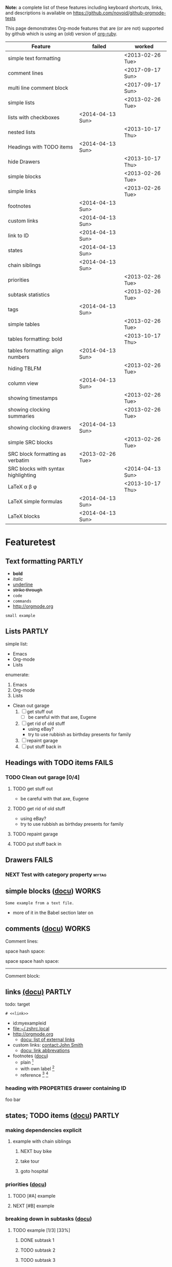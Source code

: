 #+TAGS: { FAILS(f) PARTLY(p) WORKS(w) }

*Note:* a complete list of these features including keyboard
  shortcuts, links, and descriptions is available on
  https://github.com/novoid/github-orgmode-tests

This page demonstrates Org-mode features that are (or are not)
supported by github which is using an (old) version of [[https://github.com/bdewey/org-ruby][org-ruby]].

| *Feature*                           | *failed*         | *worked*         |
|-------------------------------------+------------------+------------------|
| simple text formatting              |                  | <2013-02-26 Tue> |
| comment lines                       |                  | <2017-09-17 Sun> |
| multi line comment block            |                  | <2017-09-17 Sun> |
| simple lists                        |                  | <2013-02-26 Tue> |
| lists with checkboxes               | <2014-04-13 Sun> |                  |
| nested lists                        |                  | <2013-10-17 Thu> |
| Headings with TODO items            | <2014-04-13 Sun> |                  |
| hide Drawers                        |                  | <2013-10-17 Thu> |
| simple blocks                       |                  | <2013-02-26 Tue> |
| simple links                        |                  | <2013-02-26 Tue> |
| footnotes                           | <2014-04-13 Sun> |                  |
| custom links                        | <2014-04-13 Sun> |                  |
| link to ID                          | <2014-04-13 Sun> |                  |
| states                              | <2014-04-13 Sun> |                  |
| chain siblings                      | <2014-04-13 Sun> |                  |
| priorities                          |                  | <2013-02-26 Tue> |
| subtask statistics                  |                  | <2013-02-26 Tue> |
| tags                                | <2014-04-13 Sun> |                  |
| simple tables                       |                  | <2013-02-26 Tue> |
| tables formatting: bold             |                  | <2013-10-17 Thu> |
| tables formatting: align numbers    | <2014-04-13 Sun> |                  |
| hiding TBLFM                        |                  | <2013-02-26 Tue> |
| column view                         | <2014-04-13 Sun> |                  |
| showing timestamps                  |                  | <2013-02-26 Tue> |
| showing clocking summaries          |                  | <2013-02-26 Tue> |
| showing clocking drawers            | <2014-04-13 Sun> |                  |
| simple SRC blocks                   |                  | <2013-02-26 Tue> |
| SRC block formatting as verbatim    | <2013-02-26 Tue> |                  |
| SRC blocks with syntax highlighting |                  | <2014-04-13 Sun> |
| LaTeX \alpha \beta \phi             |                  | <2013-10-17 Thu> |
| LaTeX simple formulas               | <2014-04-13 Sun> |                  |
| LaTeX blocks                        | <2014-04-13 Sun> |                  |


* Featuretest
** Text formatting                                                  :PARTLY:

- *bold*
- /italic/
- _underline_
- +strike through+
- =code=
- ~commands~
- http://orgmode.org

: small example

#+COMMENT: this will never be exported

#+BEGIN_COMMENT
multi
line
comment
#+END_COMMENT


** Lists                                                            :PARTLY:

simple list:
- Emacs
- Org-mode
- Lists

enumerate:
1. Emacs
2. Org-mode
3. Lists

- Clean out garage
  1. [ ] get stuff out
     - [ ] be careful with that axe, Eugene
  2. [ ] get rid of old stuff
     - using eBay?
     - try to use rubbish as birthday presents for family
  3. [ ] repaint garage
  4. [ ] put stuff back in

** Headings with TODO items                                          :FAILS:

*** TODO Clean out garage [0/4]

**** TODO get stuff out

- be careful with that axe, Eugene

**** TODO get rid of old stuff

- using eBay?
- try to use rubbish as birthday presents for family

**** TODO repaint garage

**** TODO put stuff back in

** Drawers                                                           :FAILS:

*** NEXT Test with category property                                :mytag:
:PROPERTIES:
:CATEGORY: mycategory
:END:

** simple blocks ([[http://orgmode.org/org.html#Blocks][docu]])                                              :WORKS:

#+BEGIN_EXAMPLE
Some example from a text file.
#+END_EXAMPLE

- more of it in the Babel section later on

** comments ([[http://orgmode.org/manual/Comment-lines.html#Comment-lines][docu]])                                                                           :WORKS:

Comment lines:

space hash space:

 # This is a comment

space space hash space:

  # This is a comment

-----------

Comment block:

#+BEGIN_COMMENT
This is a multi line comment block.
This is the second line.

This is the second paragraph.
#+END_COMMENT

** Noexport tag of heading                                                          :FAILS:noexport:

This heading is tagged with =noexport= and therefore should not be
exported. Whatever this means for GitHub. ;-)

** links [[http://orgmode.org/org.html#Hyperlinks][(docu)]]                                                     :PARTLY:

todo: target
: # <<link>>

- id:myexampleid
- [[file:~/.zshrc.local]]
- http://orgmode.org
  - [[http://orgmode.org/org.html#External-links][docu: list of external links]]
- custom links: [[contact:John%20Smith][contact:John Smith]]
  - [[http://orgmode.org/org.html#Link-abbreviations][docu: link abbrevations]]

- footnotes ([[http://orgmode.org/org.html#Footnotes][docu]])
  - plain          [fn::great content here]
  - with own label [fn:mylabel:great content here]
  - reference      [fn:myotherlabel] [fn:2]

[fn:myotherlabel] This is a footnote from reference above.
[fn:2] This is a footnote with a simple number as label.

*** heading with PROPERTIES drawer containing ID
:PROPERTIES:
:ID: myexampleid
:END:

foo bar

** states; TODO items ([[http://orgmode.org/org.html#TODO-Items][docu]])                                        :PARTLY:

*** making dependencies explicit

**** example with chain siblings

***** NEXT buy bike
:PROPERTIES:
:TRIGGER: chain-siblings(NEXT)
:END:

***** take tour

***** goto hospital

*** priorities ([[http://orgmode.org/org.html#Priorities][docu]])

**** TODO [#A] example
**** NEXT [#B] example

*** breaking down in subtasks ([[http://orgmode.org/org.html#Breaking-down-tasks][docu]])

**** TODO example [1/3] [33%]
***** DONE subtask 1
***** TODO subtask 2
***** TODO subtask 3
** tags [[http://orgmode.org/org.html#Tags][(docu)]]                                                       :FAILS:

*** example                                                           :tag:

** tables simple [[http://orgmode.org/org.html#Tables][(docu)]]                                             :PARTLY:

| *Heading1* | *head2* |
|------------+---------|
| entry      |      42 |
| foo        |    21.7 |
|------------+---------|
| end        |   99.99 |

** tables complex ([[http://orgmode.org/org.html#The-spreadsheet][docu]], [[http://orgmode.org/worg/org-tutorials/org-spreadsheet-intro.html][tutorial]])                                  :PARTLY:

#+TBLNAME: mydemo-USD-EUR-rate
| *US-Dollar* |      *EUR* |
|           1 | 0.76481836 |

|     *When* | *What*                 | *USD* | *EUR* |
|------------+------------------------+-------+-------|
| 2012-02-03 | Taxi Graz-Airport      |       | 18.00 |
| 2012-02-03 | Taxi Seattle Airport   | 25.00 | 19.12 |
| 2012-02-13 | Taxi                   |  7.00 |  5.35 |
| 2012-02-14 | Taxi                   |  8.00 |  6.12 |
| 2012-02-17 | Taxi to Airport SeaTac | 35.00 | 26.77 |
| 2012-02-22 | Taxi Airport-Graz      |       | 16.00 |
|------------+------------------------+-------+-------|
|            |                        |       | 91.36 |
#+TBLFM: @>$4=vsum(@I$4..@II$4);%.2f::@3$4=@3$3*remote(mydemo-USD-EUR-rate,@2$2);%.2f::@4$4=@4$3*remote(mydemo-USD-EUR-rate,@2$2);%.2f::@5$4=@5$3*remote(mydemo-USD-EUR-rate,@2$2);%.2f::@6$4=@6$3*remote(mydemo-USD-EUR-rate,@2$2);%.2f

** column view ([[http://orgmode.org/org.html#Column-view][docu]])                                                :FAILS:
:PROPERTIES:
:COLUMNS:  %25ITEM %TAGS %PRIORITY %TODO %10MyProperties
:MyProperties_ALL: "Thomas" "Maria" "Susan" "Joe"
:END:

*** example sub-item                                               :mytag1:
:PROPERTIES:
:MyProperties: Susan
:END:

*** NEXT [#B] another example                                      :mytag2:
:PROPERTIES:
:MyProperties: Thomas
:END:

** dates & time ([[http://orgmode.org/org.html#Dates-and-Times][docu]])                                               :WORKS:

- ~C-c .~    *insert active* <2012-04-23 Mon>  (with ~C-u~: <2012-04-23 Mon 19:14>)
- ~C-c !~    insert inactive [2012-04-23 Mon]  (with ~C-u~: [2012-04-23 Mon 19:14])

** clocking time ([[http://orgmode.org/org.html#Clocking-work-time][docu]])                                             :PARTLY:

*** example sub-hierarchy with report

#+BEGIN: clocktable :maxlevel 2 :scope subtree
Clock summary at [2012-11-19 Mon 11:17]

| Headline     | Time    |
|--------------+---------|
| *Total time* | *27:16* |
|--------------+---------|
#+END:

**** example item
:LOGBOOK:
CLOCK: [2012-11-19 Mon 11:16]--[2012-11-19 Mon 11:17] =>  0:01
CLOCK: [2012-11-18 Sun 19:15]--[2012-11-18 Sun 19:23] =>  0:08
:END:

**** another item
:LOGBOOK:
CLOCK: [2012-11-18 Sun 19:26]--[2012-11-18 Sun 19:33] =>  0:07
CLOCK: [2012-11-17 Sat 16:25]--[2012-11-18 Sun 19:25] => 27:00
:END:

** source code ([[http://orgmode.org/org.html#Working-With-Source-Code][docu]])                                               :PARTLY:

#+BEGIN_SRC python
  def foo(argument):
       print "Hello World"
 #+END_SRC

** babel ([[http://orgmode.org/org.html#Library-of-Babel][docu]])                                                      :FAILS:

*** babel simple ([[http://orgmode.org/org.html#Working-With-Source-Code][doc]])

- some examples are taken from [[http://orgmode.org/worg/org-contrib/babel/intro.html][Worg: Introduction to Babel]]

**** shell

#+BEGIN_SRC sh
pwd
#+END_SRC

**** ruby

#+begin_src ruby
require 'date'
"This file was last evaluated on #{Date.today}"
#+end_src

**** python

#+BEGIN_SRC python
return 42 + 7
#+END_SRC

**** ditaa

#+begin_src ditaa :file blue.png :cmdline -r
  +---------+
  | cBLU    |
  |         |
  |    +----+
  |    |cPNK|
  |    |    |
  +----+----+
#+end_src

*** babel advanced

**** session with shell and R

#+name: directories
#+begin_src sh :results replace
  cd ~/archive/events_memories && du -sc * |grep -v total
#+end_src

Using result set "directories" from above as "dirs" in R below:

#+name: directory-pie-chart(dirs = directories)
#+begin_src R :session R-pie-example :file ./dirs.png
  pie(dirs[,1], labels = dirs[,2])
#+end_src

** LaTeX ([[http://orgmode.org/org.html#Embedded-LaTeX][docu]])                                                      :FAILS:

Greek characters \alpha \beta \phi \LaTeX{}  $\varphi$

#+BEGIN_LaTeX

  \section{Section Title}

  This is \emph{emphasized} and $y=x^2$ is an equation.

#+END_LaTeX


* Testing
** Headings

** heading with properties
:PROPERTIES:
:CREATED: <2011-10-09 Sun 15:16>
:END:

** tables

| *head1*               | *head2* | *head3* |
|-----------------------+---------+---------|
| text                  |      42 | -----   |
| me@server.example.com |      23 | :-)     |
|-----------------------+---------+---------|
|                       |      65 |         |
#+TBLFM: @>$2 = vsum(@I$2..@II$2)

** links

- direct URL: http://tagstore.org
[[http://tagstore.org][- indirect URL]]
- direct email: me@example.com
- [[me@server.com][indirect email]]

** examples

verse:
#+begin_verse
This is an example.
    Second line.
Very long line with many characters showing the wordwrap feature or the not existing word wrap feature
#+end_verse

quote:
#+begin_quote
This is an example.
    Second line.
Very long line with many characters showing the wordwrap feature or the not existing word wrap feature
#+end_quote

only colon:
: This is an example.
:     Second line.
: Very long line with many characters showing the wordwrap feature or the not existing word wrap feature

non-specific source:
#+begin_src
This is an example.
    Second line.
Very long line with many characters showing the wordwrap feature or the not existing word wrap feature
#+end_src

python source:
#+begin_src python
if VALUE and dummy < 42:
    execute_something("Dummy text", 23)
#+end_src



** Underscores_like_this

- me_low
- 2_8
- ~*.org_archive~
- ~*.org\_archive~
- *.org\_archive

** Orgmode examples

Das hier ist eine Erklärung von dem Ganzen:

:conf: ;; this is ELISP code
:conf: (foo (bar))

Und in der Org-mode-Datei wird das dann so angewendet:

:org: :PROPERTIES:
:org: :ID: this-is-an-example
:org: :END:
